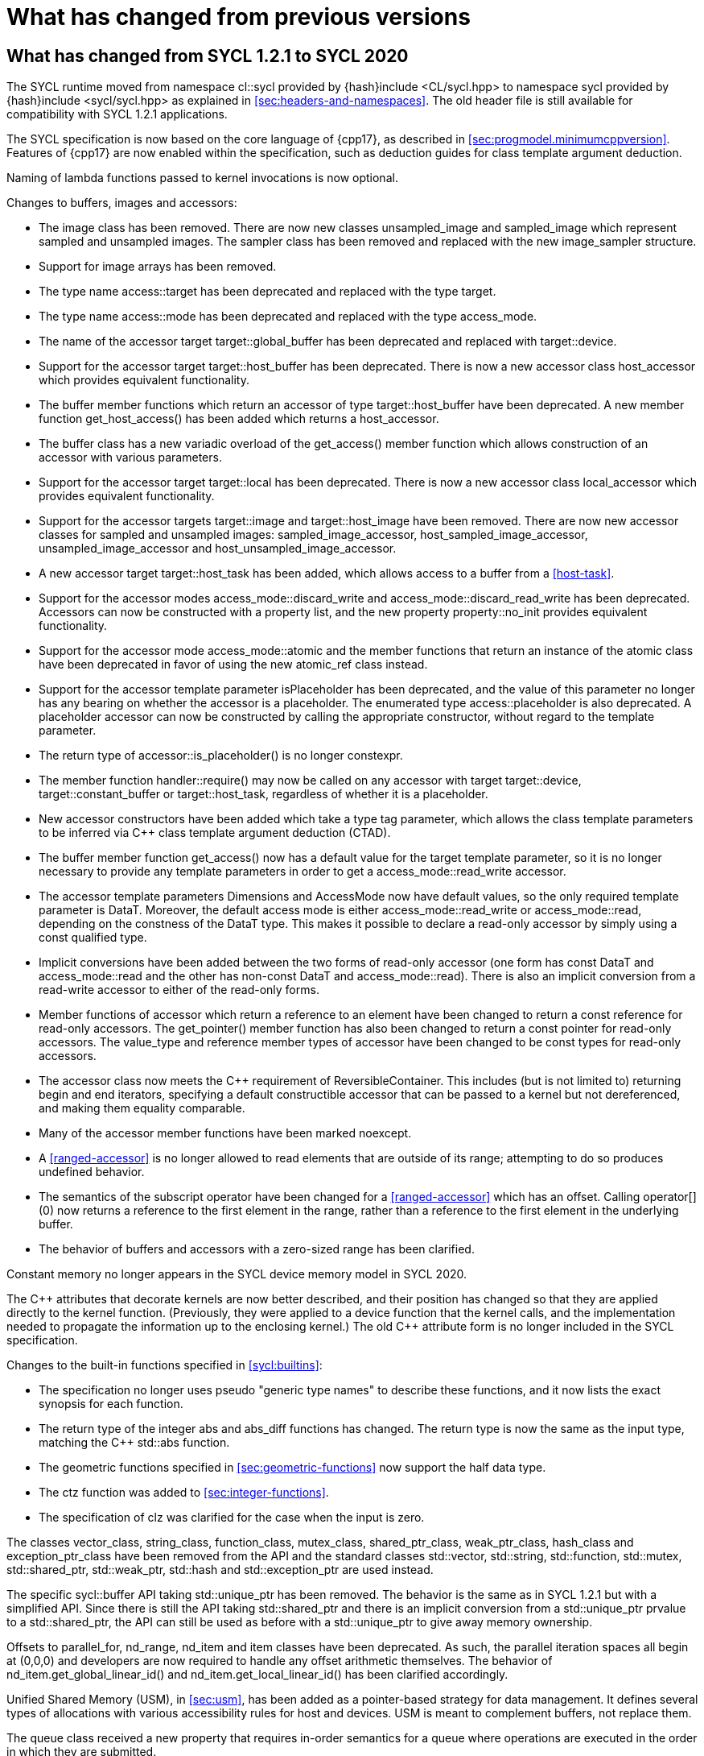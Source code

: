 // %%%%%%%%%%%%%%%%%%%%%%%%%%%% begin what_changed %%%%%%%%%%%%%%%%%%%%%%%%%%%%

[appendix]
[[cha:what-changed-from]]
= What has changed from previous versions

[[sec:what-changed-between]]
== What has changed from SYCL 1.2.1 to SYCL 2020

The SYCL runtime moved from namespace [code]#cl::sycl# provided by
[code]#{hash}include <CL/sycl.hpp># to namespace [code]#sycl# provided by
[code]#{hash}include <sycl/sycl.hpp># as explained in
<<sec:headers-and-namespaces>>.
The old header file is still available for compatibility with SYCL 1.2.1
applications.

The SYCL specification is now based on the core language of {cpp17}, as
described in <<sec:progmodel.minimumcppversion>>.
Features of {cpp17} are now enabled within the specification, such as deduction
guides for class template argument deduction.

Naming of lambda functions passed to kernel invocations is now optional.

Changes to buffers, images and accessors:

  * The [code]#image# class has been removed.
    There are now new classes [code]#unsampled_image# and [code]#sampled_image#
    which represent sampled and unsampled images.
    The [code]#sampler# class has been removed and replaced with the new
    [code]#image_sampler# structure.

  * Support for image arrays has been removed.

  * The type name [code]#access::target# has been deprecated and replaced with
    the type [code]#target#.

  * The type name [code]#access::mode# has been deprecated and replaced with the
    type [code]#access_mode#.

  * The name of the [code]#accessor# target [code]#target::global_buffer# has
    been deprecated and replaced with [code]#target::device#.

  * Support for the [code]#accessor# target [code]#target::host_buffer# has been
    deprecated.
    There is now a new accessor class [code]#host_accessor# which provides
    equivalent functionality.

  * The [code]#buffer# member functions which return an [code]#accessor# of type
    [code]#target::host_buffer# have been deprecated.
    A new member function [code]#get_host_access()# has been added which returns
    a [code]#host_accessor#.

  * The [code]#buffer# class has a new variadic overload of the
    [code]#get_access()# member function which allows construction of an
    [code]#accessor# with various parameters.

  * Support for the [code]#accessor# target [code]#target::local# has been
    deprecated.
    There is now a new accessor class [code]#local_accessor# which provides
    equivalent functionality.

  * Support for the [code]#accessor# targets [code]#target::image# and
    [code]#target::host_image# have been removed.
    There are now new accessor classes for sampled and unsampled images:
    [code]#sampled_image_accessor#, [code]#host_sampled_image_accessor#,
    [code]#unsampled_image_accessor# and [code]#host_unsampled_image_accessor#.

  * A new [code]#accessor# target [code]#target::host_task# has been added,
    which allows access to a [code]#buffer# from a <<host-task>>.

  * Support for the [code]#accessor# modes [code]#access_mode::discard_write#
    and [code]#access_mode::discard_read_write# has been deprecated.
    Accessors can now be constructed with a property list, and the new property
    [code]#property::no_init# provides equivalent functionality.

  * Support for the [code]#accessor# mode [code]#access_mode::atomic# and the
    member functions that return an instance of the [code]#atomic# class have
    been deprecated in favor of using the new [code]#atomic_ref# class instead.

  * Support for the [code]#accessor# template parameter [code]#isPlaceholder#
    has been deprecated, and the value of this parameter no longer has any
    bearing on whether the accessor is a placeholder.
    The enumerated type [code]#access::placeholder# is also deprecated.
    A placeholder accessor can now be constructed by calling the appropriate
    constructor, without regard to the template parameter.

  * The return type of [code]#accessor::is_placeholder()# is no longer
    [code]#constexpr#.

  * The member function [code]#handler::require()# may now be called on any
    [code]#accessor# with target [code]#target::device#,
    [code]#target::constant_buffer# or [code]#target::host_task#, regardless of
    whether it is a placeholder.

  * New [code]#accessor# constructors have been added which take a type tag
    parameter, which allows the class template parameters to be inferred via
    {cpp} class template argument deduction (CTAD).

  * The [code]#buffer# member function [code]#get_access()# now has a default
    value for the [code]#target# template parameter, so it is no longer
    necessary to provide any template parameters in order to get a
    [code]#access_mode::read_write# accessor.

  * The [code]#accessor# template parameters [code]#Dimensions# and
    [code]#AccessMode# now have default values, so the only required template
    parameter is [code]#DataT#.
    Moreover, the default access mode is either [code]#access_mode::read_write#
    or [code]#access_mode::read#, depending on the constness of the
    [code]#DataT# type.
    This makes it possible to declare a read-only accessor by simply using a
    [code]#const# qualified type.

  * Implicit conversions have been added between the two forms of read-only
    [code]#accessor# (one form has [code]#const DataT# and
    [code]#access_mode::read# and the other has non-const [code]#DataT# and
    [code]#access_mode::read#).
    There is also an implicit conversion from a read-write [code]#accessor# to
    either of the read-only forms.

  * Member functions of [code]#accessor# which return a reference to an element
    have been changed to return a [code]#const# reference for read-only
    accessors.
    The [code]#get_pointer()# member function has also been changed to return a
    [code]#const# pointer for read-only accessors.
    The [code]#value_type# and [code]#reference# member types of
    [code]#accessor# have been changed to be [code]#const# types for read-only
    accessors.

  * The [code]#accessor# class now meets the {cpp} requirement of
    [code]#ReversibleContainer#.
    This includes (but is not limited to) returning [code]#begin# and
    [code]#end# iterators, specifying a default constructible accessor that can
    be passed to a kernel but not dereferenced, and making them equality
    comparable.

  * Many of the [code]#accessor# member functions have been marked
    [code]#noexcept#.

  * A <<ranged-accessor>> is no longer allowed to read elements that are outside
    of its range; attempting to do so produces undefined behavior.

  * The semantics of the subscript operator have been changed for a
    <<ranged-accessor>> which has an offset.
    Calling [code]#operator[](0)# now returns a reference to the first element
    in the range, rather than a reference to the first element in the underlying
    buffer.

  * The behavior of buffers and accessors with a zero-sized range has been
    clarified.

Constant memory no longer appears in the SYCL device memory model in SYCL 2020.

The {cpp} attributes that decorate kernels are now better described, and their
position has changed so that they are applied directly to the kernel function.
(Previously, they were applied to a device function that the kernel calls, and
the implementation needed to propagate the information up to the enclosing
kernel.)
The old {cpp} attribute form is no longer included in the SYCL specification.

Changes to the built-in functions specified in <<sycl:builtins>>:

  * The specification no longer uses pseudo "generic type names" to describe
    these functions, and it now lists the exact synopsis for each function.

  * The return type of the integer [code]#abs# and [code]#abs_diff# functions
    has changed.
    The return type is now the same as the input type, matching the {cpp}
    [code]#std::abs# function.

  * The geometric functions specified in <<sec:geometric-functions>> now support
    the [code]#half# data type.

  * The [code]#ctz# function was added to <<sec:integer-functions>>.

  * The specification of [code]#clz# was clarified for the case when the input
    is zero.

The classes [code]#vector_class#, [code]#string_class#, [code]#function_class#,
[code]#mutex_class#, [code]#shared_ptr_class#, [code]#weak_ptr_class#,
[code]#hash_class# and [code]#exception_ptr_class# have been removed from the
API and the standard classes [code]#std::vector#, [code]#std::string#,
[code]#std::function#, [code]#std::mutex#, [code]#std::shared_ptr#,
[code]#std::weak_ptr#, [code]#std::hash# and [code]#std::exception_ptr# are used
instead.

The specific [code]#sycl::buffer# API taking [code]#std::unique_ptr# has been
removed.
The behavior is the same as in SYCL 1.2.1 but with a simplified API.
Since there is still the API taking [code]#std::shared_ptr# and there is an
implicit conversion from a [code]#std::unique_ptr# prvalue to a
[code]#std::shared_ptr#, the API can still be used as before with a
[code]#std::unique_ptr# to give away memory ownership.

Offsets to [code]#parallel_for#, [code]#nd_range#, [code]#nd_item# and
[code]#item# classes have been deprecated.
As such, the parallel iteration spaces all begin at [code]#(0,0,0)# and
developers are now required to handle any offset arithmetic themselves.
The behavior of [code]#nd_item.get_global_linear_id()# and
[code]#nd_item.get_local_linear_id()# has been clarified accordingly.

Unified Shared Memory (USM), in <<sec:usm>>, has been added as a pointer-based
strategy for data management.
It defines several types of allocations with various accessibility rules for
host and devices.
USM is meant to complement buffers, not replace them.

The [code]#queue# class received a new [code]#property# that requires in-order
semantics for a queue where operations are executed in the order in which they
are submitted.

The [code]#queue# class received several new member functions to invoke kernels
directly on a queue objects instead of inside a command group handler in the
[code]#submit# member function.

The [code]#queue# constructor overloads that accept both a [code]#context# and a
[code]#device# parameter have been broadened to allow the device to be either a
device that is in the context or a <<descendent-device>> of a device that is in
the context.

The [code]#program# class has been removed and replaced with a new class
[code]#kernel_bundle#, which provides similar functionality in a type-safe and
thread-safe way.
The [code]#kernel# class has changed, and some member functions have been
removed.

Support has been added for <<specialization-constant,specialization-constants>>,
which allow a <<sycl-kernel-function>> to use constant variables whose values
aren't known until the kernel is invoked.
A <<sycl-kernel-function>> can now take an optional parameter of type
[code]#kernel_handler#, which allows the kernel to read the values of
<<specialization-constant,specialization-constants>>.

The constructors for SYCL [code]#context# and [code]#queue# are made
[code]#explicit# to prevent ambiguities in the selected constructor resulting
from implicit type conversion.

The requirement for {cpp} standard layout for data shared between host and
devices has been relaxed.
SYCL now requires data shared between host and devices to be <<device-copyable>>
as defined <<sec::device.copyable>>.

The concept of a <<group>> of <<work-item,work-items>> was generalized to
include <<work-group,work-groups>> and <<sub-group,sub-groups>>.
A <<work-group>> is represented by the [code]#sycl::group# class as in SYCL
1.2.1, and a <<sub-group>> is represented by the new [code]#sycl::sub_group#
class.

The [code]#host_task# member function for the [code]#queue# has been introduced
for en-queueing <<host-task,host tasks>> on a <<queue>> to schedule the
<<sycl-runtime>> to invoke native {cpp} functions, conforming to the SYCL memory
model.
<<host-task,Host-tasks>> also support interoperability with the native
<<backend>> objects associated at that point in the DAG using the optional
[code]#interop_handle# class.

A library of algorithms based on the {cpp17} algorithms library was introduced
in <<sec:algorithms>>.
These algorithms provide a simple way for developers to apply common parallel
algorithms using the work-items of a group.

The definition of the [code]#sycl::group# class was modified to support the new
group functions in <<sec:group-functions>>.
New member types and variables were added to enable generic programming, and
member functions were updated to encapsulate all functionality tied to
<<work-group,work-groups>> in the [code]#sycl::group# class.
See <<table.members.group>> for details.

The [code]#barrier# and [code]#mem_fence# member functions of the
[code]#nd_item# class have been removed.
The [code]#barrier# member function has been replaced by the
[code]#group_barrier()# function, which can be used to block work-items in
either <<work-group, work-groups>> or <<sub-group, sub-groups>> until all
work-items in the group arrive at the barrier.
The [code]#mem_fence# member function has been replaced by the
[code]#atomic_fence# function, which is more closely aligned with
[code]#std::atomic_thread_fence# and offers control over memory ordering and
scope.

Changes in the SYCL [code]#vec# class described in <<sec:vector.type>>:

  * [code]#operator[]# was added;
  * unary [code]#pass:[operator+()]# and [code]#operator-()# were added;

The device selection now relies on a simpler API based on ranking functions used
as <<device-selector,device selectors>> described in <<sec:device-selector>>.

A new device selector utility has been added to <<sec:device-selector>>, the
[code]#aspect_selector#, which returns a selector object that only selects
devices that have all the requested aspects.

The device query [code]#info::fp_config::correctly_rounded_divide_sqrt# has been
deprecated.

A new reduction library consisting of the [code]#reduction# function and
[code]#reducer# class was introduced to simplify the expression of variables
with <<reduction>> semantics in SYCL kernels.
See <<sec:reduction>>.

The [code]#atomic# class from SYCL 1.2.1 was deprecated in favor of a new
[code]#atomic_ref# interface.

The SYCL exception class hierarchy has been condensed into a single exception
type: [code]#exception#.
[code]#exception# now derives from [code]#std::exception#.
The variety of errors are now provided via error codes, which aligns with the
{cpp} error code mechanism.

The new error code mechanism now also generalizes the previous
[code]#get_cl_code# interface to provide a generic interface way for querying
backend-specific error codes.

Default asynchronous error handling behavior is now defined, so that
asynchronous errors will cause abnormal program termination even if a
user-defined asynchronous handler function is not defined.
This prevents asynchronous errors from being silently lost during early stages
of application development.

Kernel invocation functions, such as [code]#parallel_for#, now take kernel
functions by [code]#const# reference.
Kernel functions must now have a [code]#const#-qualified [code]#operator()#, and
are allowed to be copied zero or more times by an implementation.
These clarifications allow implementations to have flexibility for specific
devices, and define what users should expect with kernel functors.
Specifically, kernel functors can not be marked as [code]#mutable#, and sharing
of data between work-items should not be attempted through state stored within a
kernel functor.

A new concept called device <<aspect,aspects>> has been added, which tells the
set of optional features a device supports.
This new mechanism replaces the [code]#has_extension()# function and some uses
of [code]#get_info()#.

There is a new <<chapter.extensions>> which describes how extensions to the SYCL
language can be added by vendors and by the Khronos Group.

A [code]#queue# constructor has been added that takes both a [code]#device# and
[code]#context#, to simplify interfacing with libraries.

The [code]#parallel_for# interface has been simplified in some forms to accept a
braced initializer list in place of a [code]#range#, and to always take
[code]#item# arguments.
Kernel invocation functions have also been modified to accept generic lambda
expressions.
Implicit conversions from one-dimensional [code]#item# and one-dimensional
[code]#id# to scalar types have been defined.
All of these modifications lead to simpler SYCL code in common use cases.

The behaviour of executing a kernel over a [code]#range# or [code]#nd_range#
with index space of zero has been clarified.

Some device-specific queries have been renamed to more clearly be
"`device-specific kernel`" [code]#get_info# queries
([code]#info::kernel_device_specific#) instead of "`work-group`"
([code]#get_workgroup_info#) and sub-group ([code]#get_sub_group_info#) queries.

A new math array type [code]#marray# has been defined to begin disambiguation of
the multiple possible interpretations of how [code]#sycl::vec# should be
interpreted and implemented.

Changes in SYCL address spaces:

  * the address space meaning has been significantly improved;
  * the generic address space was introduced;
  * the constant address space was deprecated;
  * behavior of unannotated pointer/reference (raw pointer/reference) is now
    dependent on the compilation mode.
    The compiler can either interpret unannotated pointer/reference has
    addressing the generic address space or to be deduced;
  * some ambiguities in the address space deduction were clarified.
    Notably that deduced type does not affect the user-provided type.

Changes in [code]#multi_ptr# interface:

  * addition of [code]#access::address_space::generic_space# to represent the
    generic address space;
  * deprecation of [code]#access::address_space::constant_space#;
  * an extra template parameter to allow to select a flavor of the
    [code]#multi_ptr# interface.
    There are now 3 different interfaces:
  ** interface exposing undecorated types.
     Returned pointer and reference are not annotated by an address space;
  ** interface exposing decorated types.
     Returned pointer and reference are annotated by an address space;
  ** legacy 1.2.1 interface (deprecated).
  * deprecation of the 1.2.1 interface;
  * deprecation of [code]#constant_ptr#;
  * [code]#global_ptr#, [code]#local_ptr# and [code]#private_ptr# alias take the
    new extra parameter;
  * addition of the [code]#address_space_cast# free function to cast undecorated
    pointer to [code]#multi_ptr#;
  * addition of construction/conversion operator for the generic address space;
  * removal of the constructor and assignment operator taking an unannotated
    pointer;
  * implicit conversion to a pointer is now deprecated.
    [code]#get# should be used instead;
  * the return type of the member function [code]#get# now depends on the
    selected interface.
  * addition of the member function [code]#get_raw# which returns the underlying
    pointer as an unannotated pointer;
  * addition of the member function [code]#get_decorated# which returns the
    underlying pointer as an annotated pointer;
  * addition of the subscript operator providing random access.

The [code]#cl::sycl::byte# has been deprecated and now the {cpp17}
[code]#std::byte# should be used instead.

A SYCL implementation is no longer required to provide a host device.
Instead, an implementation is only required to provide at least one device.
Implementations are still allowed to provide devices that are implemented on the
host, but it is no longer required.
The specification no longer defines any special semantics for a "host device"
and APIs specific to the host device have been removed.

The default constructors for the [code]#device# and [code]#platform# classes
have been changed to construct a copy of the default device and a copy of the
platform containing the default device.
Previously, they returned a copy of the host device and a copy of the platform
containing the host device.
The default constructor for the [code]#event# class has also been changed to
construct an event that comes from a default-constructed [code]#queue#.
Previously, it constructed an event that used the host backend.

Explicit copy functions of the handler class have also been introduced to the
queue class as shortcuts for the handler ones.
This is enabled by the improved placeholder accessors to help reduce code
verbosity in certain cases because the shortcut functions implicitly create a
command group and call [code]#handler::require#.

Information query descriptors have been changed to structures under namespaces
named accordingly.
[code]#param_traits# has been removed and the return type of an information
query is now contained in the descriptor.
The [code]#sycl::info::device::max_work_item_sizes# is now a template that takes
a dimension parameter corresponding to the number of dimensions of the work-item
size maxima.

Changes to retrieving size information:

  * all [code]#get_size()# member functions have been deprecated and replaced
    with [code]#byte_size()#, which is marked [code]#noexcept#;
  * all [code]#get_count()# member functions have been deprecated and replaced
    with [code]#size()#, which is marked [code]#noexcept#;
  * in the [code]#vec# class the functions [code]#byte_size()# and
    [code]#size()# are now static member functions;
  * in the [code]#stream# class [code]#get_size()# has been deprecated in favor
    of [code]#size()#, whereas [code]#stream::byte_size()# is not available;
  * accessors for sampled and unsampled images only define [code]#size()# and
    not [code]#byte_size()#.

The device descriptors [code]#info::device::max_constant_buffer_size# and
[code]#info::device::max_constant_args# are deprecated in SYCL 2020.

The [code]#buffer_allocator# is now templated on the data type and follows the
C++ named requirement [code]#Allocator#.

// Expose various workarounds showing how to typeset +, ++ and -- The
The SYCL [code]#id# and [code]#range# have now unary pass:quotes[[code\]#+#] and
[code]#-# operations, prefix [code]#&#x2b;&#x2b;# and [code]#&#x2d;&#x2d;#
operations, postfix pass:quotes[[code\]#++#] and pass:quotes[[code\]#--#]
operations which were forgotten in SYCL 1.2.1.

In SYCL 1.2.1, the [code]#handler::copy()# overload with two [code]#accessor#
parameters did not clearly specify which accessor's size determines the amount
of memory that is copied.
The spec now clarifies that the [code]#src# accessor's size is used.

// %%%%%%%%%%%%%%%%%%%%%%%%%%%% end what_changed %%%%%%%%%%%%%%%%%%%%%%%%%%%%
